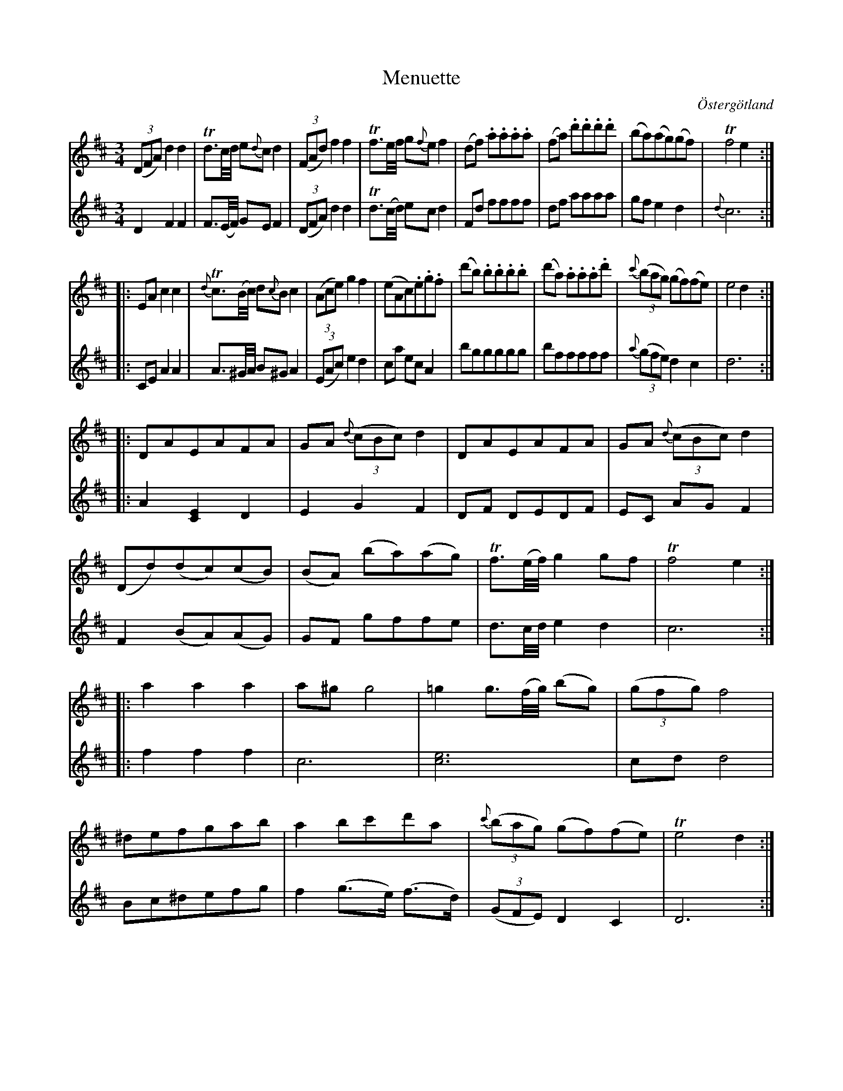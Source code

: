 %%abc-charset utf-8

X:7
T:Menuette
R:Menuett
O:Östergötland
B:Magnus Juringius notbok
N:Smus MMD1 bild 17
M:3/4
L:1/8
K:D
V:1
((3DFA) d2 d2 | Td3/2c1/4d1/4 e{d}c d2 |((3FAd) f2 f2 | Tf3/2e1/4f1/4 g{f}e f2 | (df) .a.a.a.a | (fa) .d'.d'.d'.d' | (ba)(ag)(gf) | Tf4 e2 :|:
EA c2 c2 | {d}Tc3/2(B1/4c1/4) d{c}B c2 | ((3Ace) g2 f2 | (eAc).e.g.f | (d'b) .b.b.b.b | (d'a) .a.a.a.d' | {c'} ((3bag) (gf)(fe) | e4 d2 :|:
DAEAFA | GA {d}((3cBc) d2 | DAEAFA | GA {d}((3cBc) d2 |
(Dd)(dc)(cB) | (BA) (ba)(ag) | Tf3/2(e1/4f1/4) g2 gf | Tf4 e2 :|:
a2 a2 a2 | a^g g4 | =g2 g3/2(f1/4g1/4) (bg) | ((3gfg) f4 | 
^defgab | a2 bc'd'a | {c'}((3bag) (gf)(fe) | Te4 d2 :|
V:2
D2 F2 F2 | F3/2(E1/4F1/4) GE F2 | ((3DFA) d2 d2 | Td3/2(c1/4d1/4) ec d2 | Fd ffff | df aaaa | gf e2 d2 | {d}c6 :|:
CE A2 A2 | A3/2^G1/4A/4 B^G A2 | ((3EAc) e2 d2 | ca ec A2 | bggggg | bfffff | {a}((3gfe) d2 c2 | d6 :|:
A2 [E2C2] D2 | E2 G2 F2 | DF DEDF | EC AG F2 |
F2 (BA)(AG) | GF gffe | d3/2c1/4d1/4 e2 d2 | c6 :|:
f2 f2 f2 | c6 | [e6c6] | cd d4 | 
Bc^defg | f2 (g3/2e/2) (f3/2d/2) | ((3GFE) D2 C2 | D6 :|

